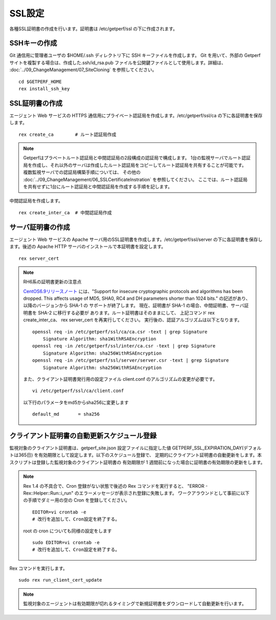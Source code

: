 SSL設定
-------

各種SSL証明書の作成を行います。証明書は /etc/getperf/ssl の下に作成されます。

SSHキーの作成
^^^^^^^^^^^^^

Git 通信用に管理者ユーザの $HOME/.ssh ディレクトリ下に SSH キーファイルを作成します。 
Git を用いて、外部の Getperf サイトを複製する場合は、作成した.ssh/id_rsa.pub ファイルを公開鍵ファイルとして使用します。詳細は、 :doc:`../09_ChangeManagement/07_SiteCloning` を参照してください。

::

    cd $GETPERF_HOME
    rex install_ssh_key

SSL証明書の作成
^^^^^^^^^^^^^^^

エージェント Web サービスの HTTPS 通信用にプライベート認証局を作成します。/etc/getperf/ssl/ca の下に各証明書を保存します。

::

   rex create_ca        # ルート認証局作成

.. note::

   Getperfはプラベートルート認証局と中間認証局の2段構成の認証局で構成します。
   1台の監視サーバでルート認証局を作成し、それ以外のサーバは作成したルート認証局をコピーしてルート認証局を共有することが可能です。
   複数監視サーバでの認証局構築手順については、
   その他の :doc:`../09_ChangeManagement/06_SSLCertificateInstration` を参照してください。
   ここでは、ルート認証局を共有せずに1台にルート認証局と中間認証局を作成する手順を記します。

中間認証局を作成します。

::

    rex create_inter_ca  # 中間認証局作成

サーバ証明書の作成
^^^^^^^^^^^^^^^^^^

エージェント Web サービスの Apache サーバ用のSSL証明書を作成します。/etc/getperf/ssl/server の下に各証明書を保存します。後述の Apache HTTP サーバのインストールで本証明書を設定します。

::

    rex server_cert

.. note:: RH6系の証明書更新の注意点

   `CentOS6.9リリースノート`_ には、"Support for insecure cryptographic protocols
   and algorithms has been dropped. This affects usage of MD5, SHA0, RC4 and DH
   parameters shorter than 1024 bits." の記述があり、以降のバージョンから SHA-1 の
   サポートが終了します。
   現在、証明書が SHA-1 の場合、中間証明書、サーバ証明書を SHA-2 に移行する必要が
   あります。ルート証明書はそのままにして、
   上記コマンド rex create_inter_ca、 rex server_cert を再実行してください。
   実行後の、認証アルゴリズムは以下となります。

   ::

      openssl req -in /etc/getperf/ssl/ca/ca.csr -text | grep Signature
          Signature Algorithm: sha1WithRSAEncryption
      openssl req -in /etc/getperf/ssl/inter/ca.csr -text | grep Signature
          Signature Algorithm: sha256WithRSAEncryption
      openssl req -in /etc/getperf/ssl/server/server.csr -text | grep Signature
          Signature Algorithm: sha256WithRSAEncryption

   また、クライアント証明書発行用の設定ファイル
   client.conf のアルゴリズムの変更が必要です。

   ::

      vi /etc/getperf/ssl/ca/client.conf

   以下行のパラメータをmd5からsha256に変更します

   ::

      default_md       = sha256


   .. _CentOS6.9リリースノート: https://wiki.centos.org/Manuals/ReleaseNotes/CentOS6.9


クライアント証明書の自動更新スケジュール登録
^^^^^^^^^^^^^^^^^^^^^^^^^^^^^^^^^^^^^^^^^^^^

監視対象のクライアント証明書は、getperf_site.json 設定ファイルに指定した値 GETPERF_SSL_EXPIRATION_DAY(デフォルトは365日) を有効期限として設定します。以下のスケジュール登録で、
定期的にクライアント証明書の自動更新をします。本スクリプトは登録した監視対象のクライアント証明書の
有効期限が 1 週間前になった場合に証明書の有効期限の更新をします。

.. note::

   Rex 1.4 の不具合で、Cron 登録がない状態で後述の Rex コマンドを実行すると、
   "ERROR - Rex::Helper::Run::i_run" のエラーメッセージが表示され登録に失敗します。
   ワークアラウンドとして事前に以下の手順でダミー用の空の Cron を登録してください。

   ::

      EDITOR=vi crontab -e
      # 改行を追加して、Cron設定を終了する。

   root の cron についても同様の設定をします

   ::

      sudo EDITOR=vi crontab -e
      # 改行を追加して、Cron設定を終了する。

Rex コマンドを実行します。

::

    sudo rex run_client_cert_update

.. note::

	監視対象のエージェントは有効期限が切れるタイミングで新規証明書をダウンロードして自動更新を行います。

